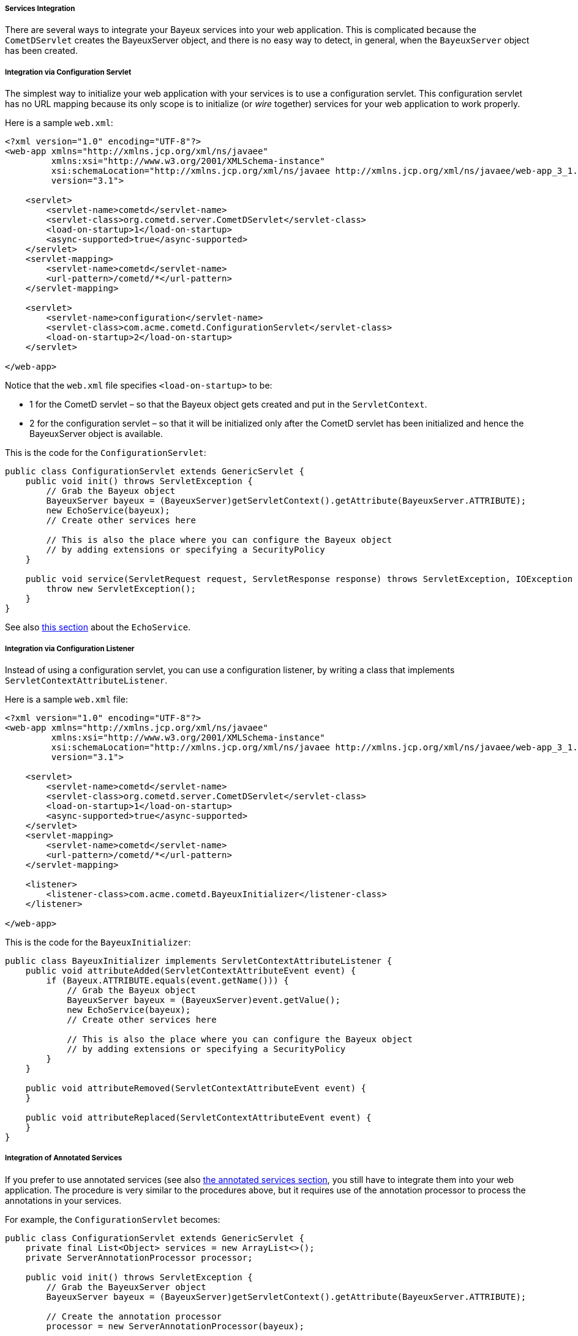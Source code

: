 
[[_java_server_services_integration]]
===== Services Integration

There are several ways to integrate your Bayeux services into your web application.
This is complicated because the `CometDServlet` creates the BayeuxServer object,
and there is no easy way to detect, in general, when the `BayeuxServer` object
has been created.

===== Integration via Configuration Servlet

The simplest way to initialize your web application with your services is to use
a configuration servlet.
This configuration servlet has no URL mapping because its only scope is to initialize
(or _wire_ together) services for your web application to work properly.

Here is a sample `web.xml`:

====
[source,xml]
----
<?xml version="1.0" encoding="UTF-8"?>
<web-app xmlns="http://xmlns.jcp.org/xml/ns/javaee"
         xmlns:xsi="http://www.w3.org/2001/XMLSchema-instance"
         xsi:schemaLocation="http://xmlns.jcp.org/xml/ns/javaee http://xmlns.jcp.org/xml/ns/javaee/web-app_3_1.xsd"
         version="3.1">

    <servlet>
        <servlet-name>cometd</servlet-name>
        <servlet-class>org.cometd.server.CometDServlet</servlet-class>
        <load-on-startup>1</load-on-startup>
        <async-supported>true</async-supported>
    </servlet>
    <servlet-mapping>
        <servlet-name>cometd</servlet-name>
        <url-pattern>/cometd/*</url-pattern>
    </servlet-mapping>

    <servlet>
        <servlet-name>configuration</servlet-name>
        <servlet-class>com.acme.cometd.ConfigurationServlet</servlet-class>
        <load-on-startup>2</load-on-startup>
    </servlet>

</web-app>
----
====

Notice that the `web.xml` file specifies `<load-on-startup>` to be:

* 1 for the CometD servlet – so that the Bayeux object gets created and put
  in the `ServletContext`.
* 2 for the configuration servlet – so that it will be initialized only after the
  CometD servlet has been initialized and hence the BayeuxServer object is available.

This is the code for the `ConfigurationServlet`:

====
[source,java]
----
public class ConfigurationServlet extends GenericServlet {
    public void init() throws ServletException {
        // Grab the Bayeux object
        BayeuxServer bayeux = (BayeuxServer)getServletContext().getAttribute(BayeuxServer.ATTRIBUTE);
        new EchoService(bayeux);
        // Create other services here

        // This is also the place where you can configure the Bayeux object
        // by adding extensions or specifying a SecurityPolicy
    }

    public void service(ServletRequest request, ServletResponse response) throws ServletException, IOException {
        throw new ServletException();
    }
}
----
====

See also <<_java_server_services_inherited,this section>> about the `EchoService`.

===== Integration via Configuration Listener

Instead of using a configuration servlet, you can use a configuration listener,
by writing a class that implements `ServletContextAttributeListener`.

Here is a sample `web.xml` file:

====
[source,xml]
----
<?xml version="1.0" encoding="UTF-8"?>
<web-app xmlns="http://xmlns.jcp.org/xml/ns/javaee"
         xmlns:xsi="http://www.w3.org/2001/XMLSchema-instance"
         xsi:schemaLocation="http://xmlns.jcp.org/xml/ns/javaee http://xmlns.jcp.org/xml/ns/javaee/web-app_3_1.xsd"
         version="3.1">

    <servlet>
        <servlet-name>cometd</servlet-name>
        <servlet-class>org.cometd.server.CometDServlet</servlet-class>
        <load-on-startup>1</load-on-startup>
        <async-supported>true</async-supported>
    </servlet>
    <servlet-mapping>
        <servlet-name>cometd</servlet-name>
        <url-pattern>/cometd/*</url-pattern>
    </servlet-mapping>

    <listener>
        <listener-class>com.acme.cometd.BayeuxInitializer</listener-class>
    </listener>

</web-app>
----
====

This is the code for the `BayeuxInitializer`:

====
[source,java]
----
public class BayeuxInitializer implements ServletContextAttributeListener {
    public void attributeAdded(ServletContextAttributeEvent event) {
        if (Bayeux.ATTRIBUTE.equals(event.getName())) {
            // Grab the Bayeux object
            BayeuxServer bayeux = (BayeuxServer)event.getValue();
            new EchoService(bayeux);
            // Create other services here

            // This is also the place where you can configure the Bayeux object
            // by adding extensions or specifying a SecurityPolicy
        }
    }

    public void attributeRemoved(ServletContextAttributeEvent event) {
    }

    public void attributeReplaced(ServletContextAttributeEvent event) {
    }
}
----
====

===== Integration of Annotated Services

If you prefer to use annotated services (see also
<<_java_server_services_annotated,the annotated services section>>, you still
have to integrate them into your web application.
The procedure is very similar to the procedures above, but it requires use of
the annotation processor to process the annotations in your services.

For example, the `ConfigurationServlet` becomes:

====
[source,java]
----
public class ConfigurationServlet extends GenericServlet {
    private final List<Object> services = new ArrayList<>();
    private ServerAnnotationProcessor processor;

    public void init() throws ServletException {
        // Grab the BayeuxServer object
        BayeuxServer bayeux = (BayeuxServer)getServletContext().getAttribute(BayeuxServer.ATTRIBUTE);

        // Create the annotation processor
        processor = new ServerAnnotationProcessor(bayeux);

        // Create your annotated service instance and process it
        Object service = new EchoService();
        processor.process(service);
        services.add(service);

        // Create other services here

        // This is also the place where you can configure the Bayeux object
        // by adding extensions or specifying a SecurityPolicy
    }

    public void destroy() throws ServletException {
        // Deprocess the services that have been created
        for (Object service : services) {
            processor.deprocess(service);
        }
    }

    public void service(ServletRequest request, ServletResponse response) throws ServletException, IOException {
        throw new ServletException();
    }
}
----
====

===== Integration of Annotated Services via `AnnotationCometDServlet`

The `org.cometd.java.annotation.AnnotationCometDServlet` allows you to specify
a comma-separated list of class names to instantiate and process using a
`ServerAnnotationProcessor`.

This is a sample `web.xml`:

====
[source,xml]
----
<?xml version="1.0" encoding="UTF-8"?>
<web-app xmlns="http://xmlns.jcp.org/xml/ns/javaee"
         xmlns:xsi="http://www.w3.org/2001/XMLSchema-instance"
         xsi:schemaLocation="http://xmlns.jcp.org/xml/ns/javaee http://xmlns.jcp.org/xml/ns/javaee/web-app_3_1.xsd"
         version="3.1">

    <servlet>
        <servlet-name>cometd</servlet-name>
        <servlet-class>org.cometd.java.annotation.AnnotationCometDServlet</servlet-class>
        <init-param>
            <param-name>services</param-name>
            <param-value>com.acme.cometd.FooService, com.acme.cometd.BarService</param-value>
        </init-param>
        <load-on-startup>1</load-on-startup>
        <async-supported>true</async-supported>
    </servlet>
    <servlet-mapping>
        <servlet-name>cometd</servlet-name>
        <url-pattern>/cometd/*</url-pattern>
    </servlet-mapping>

</web-app>
----
====

In this example, the `AnnotationCometDServlet` instantiates and processes the
annotations of one object of class `com.acme.cometd.FooService` and of one object
of class `com.acme.cometd.BarService`.

The service objects are stored as `ServletContext` attributes under their own
class name, so that they can be easily retrieved by other components.
For example, `FooService` can be retrieved using the following code:

====
[source,java]
----
public class AnotherServlet extends HttpServlet {
    protected void service(HttpServletRequest request, HttpServletResponse response) throws ServletException, IOException {
        FooService service = (FooService)getServletContext().getAttribute("com.acme.cometd.FooService");
        // Use the foo service here
    }
}
----
====

The services created are deprocessed when `AnnotationCometDServlet` is destroyed.
